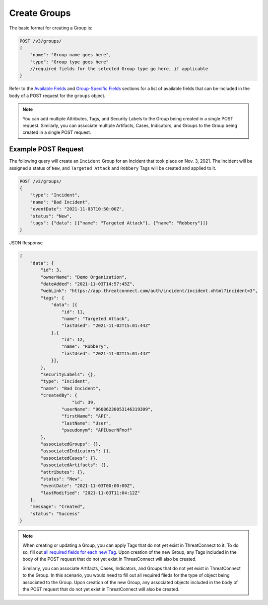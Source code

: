 Create Groups
-------------

The basic format for creating a Group is:

.. code::

    POST /v3/groups/
    {
        "name": "Group name goes here",
        "type": "Group type goes here"
        //required fields for the selected Group type go here, if applicable
    }

Refer to the `Available Fields <#available-fields>`_ and `Group-Specific Fields <#group-specific-fields>`_ sections for a list of available fields that can be included in the body of a POST request for the ``groups`` object.

.. note::
    You can add multiple Attributes, Tags, and Security Labels to the Group being created in a single POST request. Similarly, you can associate multiple Artifacts, Cases, Indicators, and Groups to the Group being created in a single POST request.

Example POST Request
^^^^^^^^^^^^^^^^^^^^^

The following query will create an ``Incident`` Group for an Incident that took place on Nov. 3, 2021. The Incident will be assigned a status of ``New``, and ``Targeted Attack`` and ``Robbery`` Tags will be created and applied to it.

.. code::

    POST /v3/groups/
    {
        "type": "Incident",
        "name": "Bad Incident",
        "eventDate": "2021-11-03T10:50:00Z",
        "status": "New",
        "tags": {"data": [{"name": "Targeted Attack"}, {"name": "Robbery"}]}
    }

JSON Response

.. code:: json

    {
        "data": {
            "id": 3,
            "ownerName": "Demo Organization",
            "dateAdded": "2021-11-03T14:57:45Z",
            "webLink": "https://app.threatconnect.com/auth/incident/incident.xhtml?incident=3",
            "tags": {
                "data": [{
                    "id": 11,
                    "name": "Targeted Attack",
                    "lastUsed": "2021-11-02T15:01:44Z"
                },{
                    "id": 12,
                    "name": "Robbery",
                    "lastUsed": "2021-11-02T15:01:44Z"
                }],
            },
            "securityLabels": {},
            "type": "Incident",
            "name": "Bad Incident",
            "createdBy": {
        	        "id": 39,
                    "userName": "06086238053146319309",
                    "firstName": "API",
                    "lastName": "User",
                    "pseudonym": "APIUserNFmof"
            },
            "associatedGroups": {},
            "associatedIndicators": {},
            "associatedCases": {},
            "associatedArtifacts": {},
            "attributes": {},
            "status": "New",
            "eventDate": "2021-11-03T00:00:00Z",
            "lastModified": "2021-11-03T11:04:12Z"
        },
        "message": "Created",
        "status": "Success"
    }

.. note::
    When creating or updating a Group, you can apply Tags that do not yet exist in ThreatConnect to it. To do so, fill out `all required fields for each new Tag <https://docs.threatconnect.com/en/latest/rest_api/v3/tags/tags.html>`_. Upon creation of the new Group, any Tags included in the body of the POST request that do not yet exist in ThreatConnect will also be created.

    Similarly, you can associate Artifacts, Cases, Indicators, and Groups that do not yet exist in ThreatConnect to the Group. In this scenario, you would need to fill out all required fileds for the type of object being associated to the Group. Upon creation of the new Group, any associated objects included in the body of the POST request that do not yet exist in ThreatConnect will also be created.